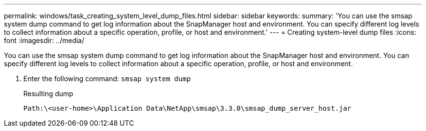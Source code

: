 ---
permalink: windows/task_creating_system_level_dump_files.html
sidebar: sidebar
keywords: 
summary: 'You can use the smsap system dump command to get log information about the SnapManager host and environment. You can specify different log levels to collect information about a specific operation, profile, or host and environment.'
---
= Creating system-level dump files
:icons: font
:imagesdir: ../media/

[.lead]
You can use the smsap system dump command to get log information about the SnapManager host and environment. You can specify different log levels to collect information about a specific operation, profile, or host and environment.

. Enter the following command: `smsap system dump`
+
Resulting dump
+
----
Path:\<user-home>\Application Data\NetApp\smsap\3.3.0\smsap_dump_server_host.jar
----
